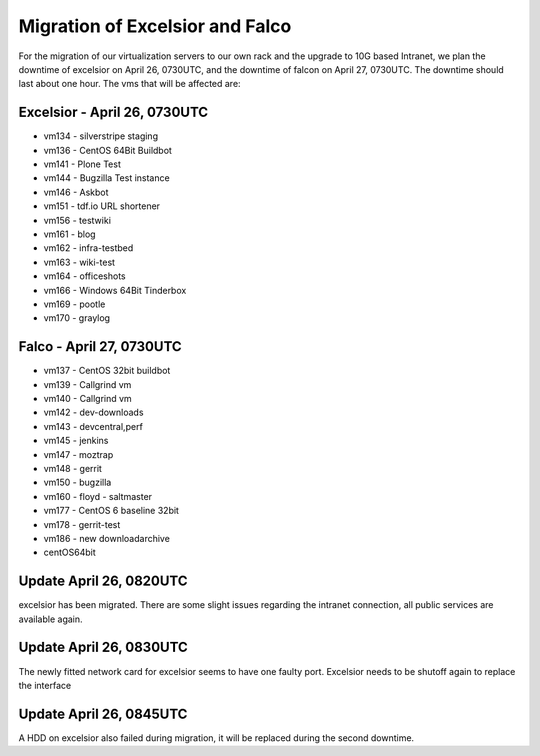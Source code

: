 Migration of Excelsior and Falco
################################

For the migration of our virtualization servers to our own rack and the upgrade to 10G based Intranet, we plan the downtime of excelsior on April 26, 0730UTC, and the downtime of falcon on April 27, 0730UTC. The downtime should last about one hour.
The vms that will be affected are:

Excelsior - April 26, 0730UTC
=============================

- vm134 - silverstripe staging
- vm136 - CentOS 64Bit Buildbot
- vm141 - Plone Test
- vm144 - Bugzilla Test instance
- vm146 - Askbot
- vm151 - tdf.io URL shortener
- vm156 - testwiki
- vm161 - blog
- vm162 - infra-testbed
- vm163 - wiki-test
- vm164 - officeshots
- vm166 - Windows 64Bit Tinderbox
- vm169 - pootle
- vm170 - graylog

Falco - April 27, 0730UTC
=========================

- vm137 - CentOS 32bit buildbot
- vm139 - Callgrind vm
- vm140 - Callgrind vm
- vm142 - dev-downloads
- vm143 - devcentral,perf
- vm145 - jenkins
- vm147 - moztrap
- vm148 - gerrit
- vm150 - bugzilla
- vm160 - floyd - saltmaster
- vm177 - CentOS 6 baseline 32bit
- vm178 - gerrit-test
- vm186 - new downloadarchive
- centOS64bit


Update April 26, 0820UTC
========================

excelsior has been migrated. There are some slight issues regarding the intranet connection, all public services are available again.

Update April 26, 0830UTC
========================

The newly fitted network card for excelsior seems to have one faulty port. Excelsior needs to be shutoff again to replace the interface

Update April 26, 0845UTC
========================

A HDD on excelsior also failed during migration, it will be replaced during the second downtime.